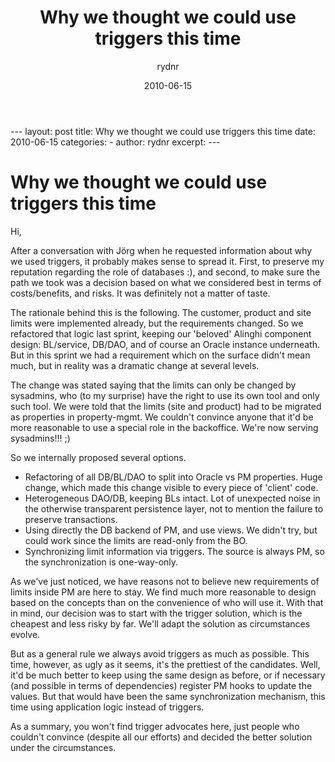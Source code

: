 #+BEGIN_HTML
---
layout: post
title: Why we thought we could use triggers this time
date: 2010-06-15
categories: 
- 
author: rydnr
excerpt: 
---
#+END_HTML
#+STARTUP: showall
#+STARTUP: hidestars
#+OPTIONS: H:2 num:nil tags:nil toc:nil timestamps:t
#+LAYOUT: post
#+AUTHOR: rydnr
#+DATE: 2010-06-15
#+TITLE: Why we thought we could use triggers this time
#+DESCRIPTION: 
#+KEYWORDS: 
:PROPERTIES:
:ON: 2010-06-15
:END:
* Why we thought we could use triggers this time

Hi,

After a conversation with Jörg when he requested information about why we used triggers, it probably makes sense to spread it. First, to preserve my reputation regarding the role of databases :), and second, to make sure the path we took was a decision based on what we considered best in terms of costs/benefits, and risks. It was definitely not a matter of taste.

The rationale behind this is the following. The customer, product and site limits were implemented already, but the requirements changed. So we refactored that logic last sprint, keeping our 'beloved' Alinghi component design: BL/service, DB/DAO, and of course an Oracle instance underneath. But in this sprint we had a requirement which on the surface didn't mean much, but in reality was a dramatic change at several levels.

The change was stated saying that the limits can only be changed by sysadmins, who (to my surprise) have the right to use its own tool and only such tool. We were told that the limits (site and product) had to be migrated as properties in property-mgmt. We couldn't convince anyone that it'd be more reasonable to use a special role in the backoffice. We're now serving sysadmins!!! ;)

So we internally proposed several options.
- Refactoring of all DB/BL/DAO to split into Oracle vs PM properties. Huge change, which made this change visible to every piece of 'client' code.
- Heterogeneous DAO/DB, keeping BLs intact. Lot of unexpected noise in the otherwise transparent persistence layer, not to mention the failure to preserve transactions.
- Using directly the DB backend of PM, and use views. We didn't try, but could work since the limits are read-only from the BO.
- Synchronizing limit information via triggers. The source is always PM, so the synchronization is one-way-only.

As we've just noticed, we have reasons not to believe new requirements of limits inside PM are here to stay. We find much more reasonable to design based on the concepts than on the convenience of who will use it. With that in mind, our decision was to start with the trigger solution, which is the cheapest and less risky by far. We'll adapt the solution as circumstances evolve.

But as a general rule we always avoid triggers as much as possible. This time, however, as ugly as it seems, it's the prettiest of the candidates. Well, it'd be much better to keep using the same design as before, or if necessary (and possible in terms of dependencies) register PM hooks to update the values. But that would have been the same synchronization mechanism, this time using application logic instead of triggers.

As a summary, you won't find trigger advocates here, just people who couldn't convince (despite all our efforts) and decided the better solution under the circumstances.
